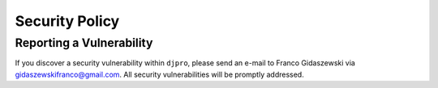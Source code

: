 Security Policy
===============


Reporting a Vulnerability
-------------------------

If you discover a security vulnerability within ``djpro``, please
send an e-mail to Franco Gidaszewski via gidaszewskifranco@gmail.com. All security
vulnerabilities will be promptly addressed.